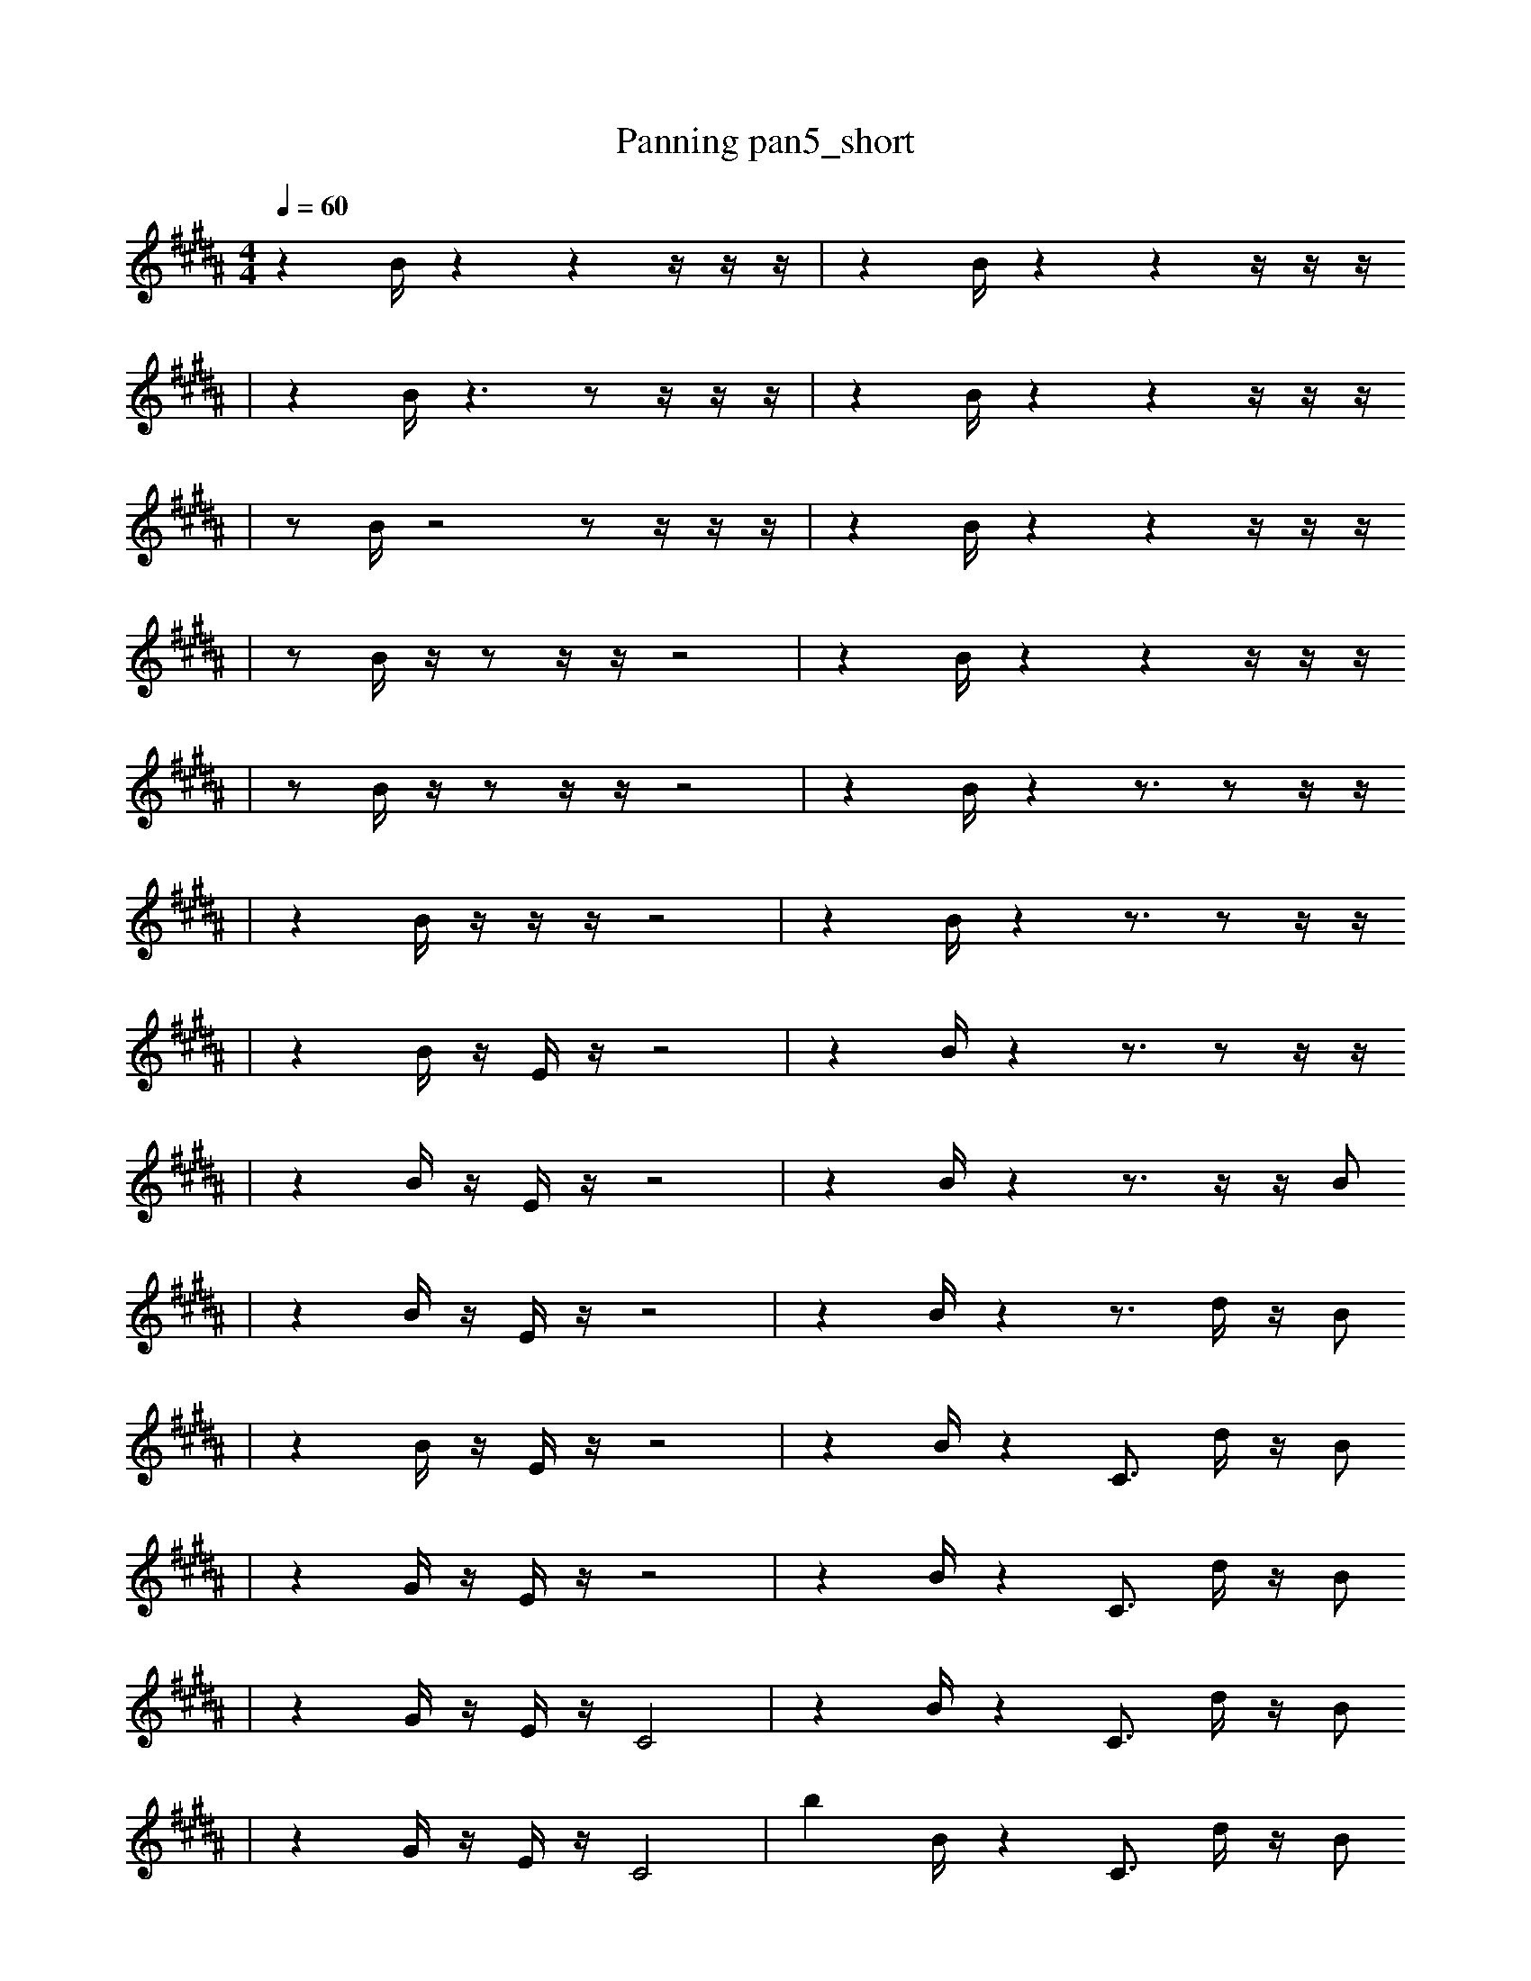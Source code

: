 X:1
T:Panning pan5_short
M:4/4
L:1/16
K:B
Q: 1/4=60
z4 B1 z4 z4 z1 z1 z1 | z4 B1 z4 z4 z1 z1 z1
| z4 B1 z6 z2 z1 z1 z1 | z4 B1 z4 z4 z1 z1 z1
| z2 B1 z8 z2 z1 z1 z1 | z4 B1 z4 z4 z1 z1 z1
| z2 B1 z1 z2 z1 z1 z8 | z4 B1 z4 z4 z1 z1 z1
| z2 B1 z1 z2 z1 z1 z8 | z4 B1 z4 z3 z2 z1 z1
| z4 B1 z1 z1 z1 z8 | z4 B1 z4 z3 z2 z1 z1
| z4 B1 z1 E1 z1 z8 | z4 B1 z4 z3 z2 z1 z1
| z4 B1 z1 E1 z1 z8 | z4 B1 z4 z3 z1 z1 B2
| z4 B1 z1 E1 z1 z8 | z4 B1 z4 z3 d1 z1 B2
| z4 B1 z1 E1 z1 z8 | z4 B1 z4 C3 d1 z1 B2
| z4 G1 z1 E1 z1 z8 | z4 B1 z4 C3 d1 z1 B2
| z4 G1 z1 E1 z1 C8 | z4 B1 z4 C3 d1 z1 B2
| z4 G1 z1 E1 z1 C8 | b4 B1 z4 C3 d1 z1 B2
| z4 G1 z1 E1 z1 C8 | b4 B1 z4 C3 d1 E1 B2
| z4 G1 z1 E1 z1 C8 | z4 B1 b4 _f3 E1 B2 F1
| z4 G1 z1 E1 z1 C8 | b4 B1 b4 _f3 E1 B2 F1
| z4 C1 G1 z1 E1 C8 | b4 B1 b4 _f3 E1 B2 F1
| z4 C1 G1 z1 E1 C8 | b4 B1 b4 _f3 =E1 B2 F1
| e1 E1 E1 b4 D1 C8 | b4 B1 b4 _f3 =E1 B2 F1
| e2 F1 E1 b4 C8 | a4 B1 b4 _f3 =E1 B2 F1
| e3 f1 =f3 b1 D8 | a4 B1 b4 _f3 =E1 B2 F1
| f8 _B,8 | a4 B1 b4 _f3 =E1 B2 F1
| f8 _B,8 | a4 D1 b4 _f3 =E1 B2 F1 |]